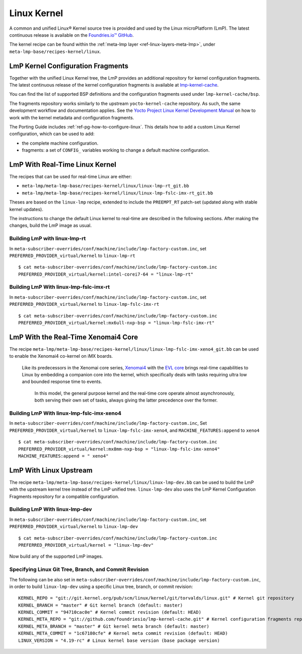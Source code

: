 .. _ref-linux-kernel:

Linux Kernel
============

A common and unified Linux® Kernel source tree is provided and used by the Linux microPlatform (LmP).
The latest continuous release is available on the `Foundries.io™ GitHub <https://github.com/foundriesio/linux>`_.

The kernel recipe can be found within the :ref:`meta-lmp layer <ref-linux-layers-meta-lmp>`, under ``meta-lmp-base/recipes-kernel/linux``.

.. _ref-linux-fragments:

LmP Kernel Configuration Fragments
----------------------------------

Together with the unified Linux Kernel tree, the LmP provides an additional repository for kernel configuration fragments.
The latest continuous release of the kernel configuration fragments is available at `lmp-kernel-cache <https://github.com/foundriesio/lmp-kernel-cache>`_.

You can find the list of supported BSP definitions and the configuration fragments used under ``lmp-kernel-cache/bsp``.

The fragments repository works similarly to the upstream ``yocto-kernel-cache`` repository.
As such, the same development workflow and documentation applies.
See the `Yocto Project Linux Kernel Development Manual`_ on how to work with the kernel metadata and configuration fragments.

The Porting Guide includes :ref:`ref-pg-how-to-configure-linux`.
This details how to add a custom Linux Kernel configuration, which can be used to add:

* the complete machine configuration.

* fragments: a set of ``CONFIG_`` variables working to change
  a default machine configuration.

.. _Yocto Project Linux Kernel Development Manual: https://docs.yoctoproject.org/4.0.6/kernel-dev/advanced.html

LmP With Real-Time Linux Kernel
--------------------------------

The recipes that can be used for real-time Linux are either:

* ``meta-lmp/meta-lmp-base/recipes-kernel/linux/linux-lmp-rt_git.bb``
* ``meta-lmp/meta-lmp-base/recipes-kernel/linux/linux-lmp-fslc-imx-rt_git.bb``

Theses are based on the ``linux-lmp`` recipe, extended to include the ``PREEMPT_RT`` patch-set (updated along with stable kernel updates).

The instructions to change the default Linux kernel to real-time are described in the following sections.
After making the changes, build the LmP image as usual.

Building LmP with linux-lmp-rt
~~~~~~~~~~~~~~~~~~~~~~~~~~~~~~~

In ``meta-subscriber-overrides/conf/machine/include/lmp-factory-custom.inc``,
set ``PREFERRED_PROVIDER_virtual/kernel`` to ``linux-lmp-rt`` ::

    $ cat meta-subscriber-overrides/conf/machine/include/lmp-factory-custom.inc
    PREFERRED_PROVIDER_virtual/kernel:intel-corei7-64 = "linux-lmp-rt"

Building LmP With linux-lmp-fslc-imx-rt
~~~~~~~~~~~~~~~~~~~~~~~~~~~~~~~~~~~~~~~~

In ``meta-subscriber-overrides/conf/machine/include/lmp-factory-custom.inc``,
set ``PREFERRED_PROVIDER_virtual/kernel`` to ``linux-lmp-fslc-imx-rt``  ::

    $ cat meta-subscriber-overrides/conf/machine/include/lmp-factory-custom.inc
    PREFERRED_PROVIDER_virtual/kernel:mx6ull-nxp-bsp = "linux-lmp-fslc-imx-rt"

LmP With the Real-Time Xenomai4 Core
-------------------------------------

The recipe ``meta-lmp/meta-lmp-base/recipes-kernel/linux/linux-lmp-fslc-imx-xeno4_git.bb`` can be used to enable the Xenomai4 co-kernel on iMX boards.

    Like its predecessors in the Xenomai core series, 
    `Xenomai4`_ with the `EVL core`_ brings real-time capabilities to Linux by embedding a companion core into the kernel,
    which specifically deals with tasks requiring ultra low and bounded response time to events.
  
     In this model, the general purpose kernel and the real-time core operate almost asynchronously,
     both serving their own set of tasks, always giving the latter precedence over the former.

.. _Xenomai4: https://evlproject.org/overview/
.. _EVL core: https://evlproject.org/core/

Building LmP With linux-lmp-fslc-imx-xeno4
~~~~~~~~~~~~~~~~~~~~~~~~~~~~~~~~~~~~~~~~~~

In ``meta-subscriber-overrides/conf/machine/include/lmp-factory-custom.inc``,
Set ``PREFERRED_PROVIDER_virtual/kernel`` to ``linux-lmp-fslc-imx-xeno4``,
and ``MACHINE_FEATURES:append`` to ``xeno4`` ::

    $ cat meta-subscriber-overrides/conf/machine/include/lmp-factory-custom.inc
    PREFERRED_PROVIDER_virtual/kernel:mx8mm-nxp-bsp = "linux-lmp-fslc-imx-xeno4"
    MACHINE_FEATURES:append = " xeno4"


LmP With Linux Upstream
------------------------

The recipe ``meta-lmp/meta-lmp-base/recipes-kernel/linux/linux-lmp-dev.bb`` can be used to build the LmP with the upstream kernel tree instead of the LmP unified tree.
``linux-lmp-dev`` also uses the LmP Kernel Configuration Fragments repository for a compatible configuration.

Building LmP With linux-lmp-dev
~~~~~~~~~~~~~~~~~~~~~~~~~~~~~~~~

In ``meta-subscriber-overrides/conf/machine/include/lmp-factory-custom.inc``,
set ``PREFERRED_PROVIDER_virtual/kernel`` to ``linux-lmp-dev`` ::

    $ cat meta-subscriber-overrides/conf/machine/include/lmp-factory-custom.inc
    PREFERRED_PROVIDER_virtual/kernel = "linux-lmp-dev"

Now build any of the supported LmP images.

Specifying Linux Git Tree, Branch, and Commit Revision
~~~~~~~~~~~~~~~~~~~~~~~~~~~~~~~~~~~~~~~~~~~~~~~~~~~~~~

The following can be also set in ``meta-subscriber-overrides/conf/machine/include/lmp-factory-custom.inc``,
in order to build ``linux-lmp-dev`` using a specific Linux tree, branch, or commit revision::

    KERNEL_REPO = "git://git.kernel.org/pub/scm/linux/kernel/git/torvalds/linux.git" # Kernel git repository
    KERNEL_BRANCH = "master" # Git kernel branch (default: master)
    KERNEL_COMMIT = "94710cac0e" # Kernel commit revision (default: HEAD)
    KERNEL_META_REPO = "git://github.com/foundriesio/lmp-kernel-cache.git" # Kernel configuration fragments repository
    KERNEL_META_BRANCH = "master" # Git kernel meta branch (default: master)
    KERNEL_META_COMMIT = "1c67180cfe" # Kernel meta commit revision (default: HEAD)
    LINUX_VERSION = "4.19-rc" # Linux kernel base version (base package version)
